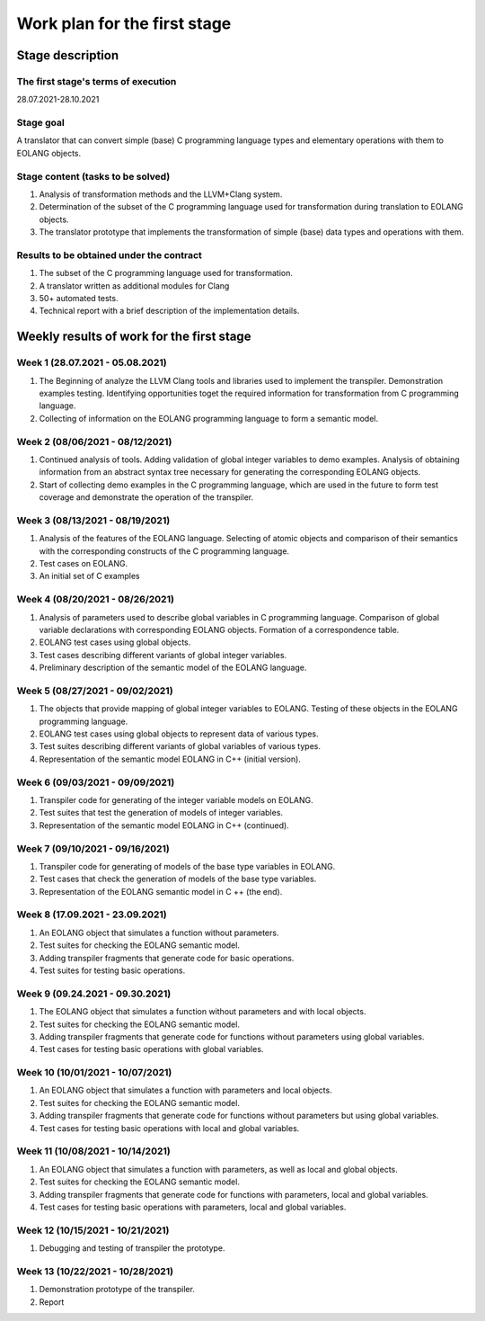 Work plan for the first stage
======================================

Stage description
----------------------

The first stage's terms of execution
~~~~~~~~~~~~~~~~~~~~~~~~~~~~~~~~~~~~~~~

28.07.2021-28.10.2021

Stage goal
~~~~~~~~~~~~~~~~~~~~~~~~

A translator that can convert simple (base) C programming language types and elementary operations with them to EOLANG objects.

Stage content (tasks to be solved)
~~~~~~~~~~~~~~~~~~~~~~~~~~~~~~~~~~~

1. Analysis of transformation methods and the LLVM+Clang system.
2. Determination of the subset of the C programming language used for transformation during translation to EOLANG objects.
3. The translator prototype that implements the transformation of simple (base) data types and operations with them.

Results to be obtained under the contract
~~~~~~~~~~~~~~~~~~~~~~~~~~~~~~~~~~~~~~~~~~~~~~~~~~~~~~~~~

1. The subset of the C programming language used for transformation.
2. A translator written as additional modules for Clang
3. 50+ automated tests.
4. Technical report with a brief description of the implementation details.


Weekly results of work for the first stage
------------------------------------------------------

Week 1 (28.07.2021 - 05.08.2021)
~~~~~~~~~~~~~~~~~~~~~~~~~~~~~~~~~~~~~~~

#. The Beginning of  analyze the LLVM Clang tools and libraries used to implement the transpiler. Demonstration examples testing. Identifying opportunities toget the required information for transformation from C programming language.
#. Collecting of information on the EOLANG programming language to form a semantic model.

Week 2 (08/06/2021 - 08/12/2021)
~~~~~~~~~~~~~~~~~~~~~~~~~~~~~~~~~~~~~~~

#. Continued analysis of tools. Adding validation of global integer variables to demo examples. Analysis of obtaining information from an abstract syntax tree necessary for generating the corresponding EOLANG objects.
#. Start of collecting demo examples in the C programming language, which are used in the future to form test coverage and demonstrate the operation of the transpiler.

Week 3 (08/13/2021 - 08/19/2021)
~~~~~~~~~~~~~~~~~~~~~~~~~~~~~~~~~~~~~~~

#. Analysis of the features of the EOLANG language. Selecting of atomic objects and comparison of their semantics with the corresponding constructs of the C programming language.
#. Test cases on EOLANG.
#. An initial set of C examples

Week 4 (08/20/2021 - 08/26/2021)
~~~~~~~~~~~~~~~~~~~~~~~~~~~~~~~~~~~~~~~

#. Analysis of parameters used to describe global variables in C programming language. Comparison of global variable declarations with corresponding EOLANG objects. Formation of a correspondence table.
#. EOLANG test cases using global objects.
#. Test cases describing different variants of global integer variables.
#. Preliminary description of the semantic model of the EOLANG language.

Week 5 (08/27/2021 - 09/02/2021)
~~~~~~~~~~~~~~~~~~~~~~~~~~~~~~~~~~~~~~~

#. The objects that provide mapping of global integer variables to EOLANG. Testing of these objects in the EOLANG programming language.
#. EOLANG test cases using global objects to represent data of various types.
#. Test suites describing different variants of global variables of various types.
#. Representation of the semantic model EOLANG in C++ (initial version).

Week 6 (09/03/2021 - 09/09/2021)
~~~~~~~~~~~~~~~~~~~~~~~~~~~~~~~~~~~~~~~

#. Transpiler code for generating of the integer variable models on EOLANG.
#. Test suites that test the generation of models of integer variables.
#. Representation of the semantic model EOLANG in C++ (continued).

Week 7 (09/10/2021 - 09/16/2021)
~~~~~~~~~~~~~~~~~~~~~~~~~~~~~~~~~~~~~~~

#. Transpiler code for generating of models of the base type variables  in EOLANG.
#. Test cases that check the generation of models of the base type variables.
#. Representation of the EOLANG semantic model in C ++ (the end).

Week 8 (17.09.2021 - 23.09.2021)
~~~~~~~~~~~~~~~~~~~~~~~~~~~~~~~~~~~~~~~

#. An EOLANG object that simulates a function without parameters.
#. Test suites for checking the EOLANG semantic model.
#. Adding transpiler fragments that generate code for basic operations.
#. Test suites for testing basic operations.

Week 9 (09.24.2021 - 09.30.2021)
~~~~~~~~~~~~~~~~~~~~~~~~~~~~~~~~~~~~~~~

#. The EOLANG object that simulates a function without parameters and with local objects.
#. Test suites for checking the EOLANG semantic model.
#. Adding transpiler fragments that generate code for functions without parameters using global variables.
#. Test cases for testing basic operations with global variables.

Week 10 (10/01/2021 - 10/07/2021)
~~~~~~~~~~~~~~~~~~~~~~~~~~~~~~~~~~~~~~~

#. An EOLANG object that simulates a function with parameters and local objects.
#. Test suites for checking the EOLANG semantic model.
#. Adding transpiler fragments that generate code for functions without parameters but using global variables.
#. Test cases for testing basic operations with local and global variables.

Week 11 (10/08/2021 - 10/14/2021)
~~~~~~~~~~~~~~~~~~~~~~~~~~~~~~~~~~~~~~~

#. An EOLANG object that simulates a function with parameters, as well as local and global objects.
#. Test suites for checking the EOLANG semantic model.
#. Adding transpiler fragments that generate code for functions with parameters, local and global variables.
#. Test cases for testing basic operations with parameters, local and global variables.

Week 12 (10/15/2021 - 10/21/2021)
~~~~~~~~~~~~~~~~~~~~~~~~~~~~~~~~~~~~~~~

#. Debugging and testing of transpiler the prototype.

Week 13 (10/22/2021 - 10/28/2021)
~~~~~~~~~~~~~~~~~~~~~~~~~~~~~~~~~~~~~~~

#. Demonstration prototype of the transpiler.
#. Report

